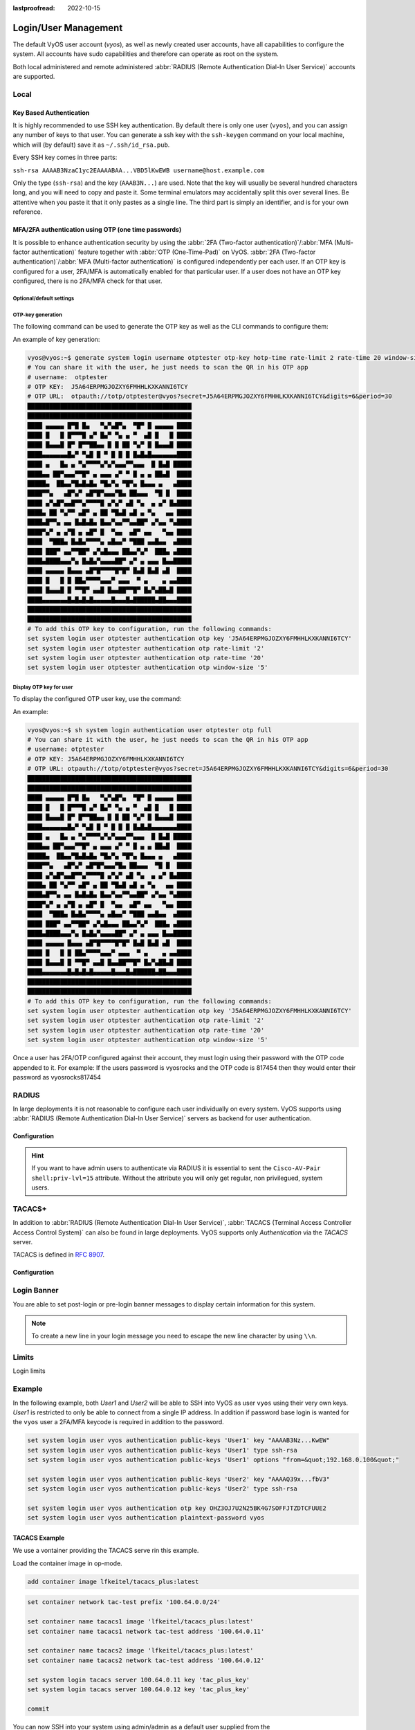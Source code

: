 :lastproofread: 2022-10-15

.. _user_management:

#####################
Login/User Management
#####################

The default VyOS user account (`vyos`), as well as newly created user accounts,
have all capabilities to configure the system. All accounts have sudo
capabilities and therefore can operate as root on the system.

Both local administered and remote administered :abbr:`RADIUS (Remote
Authentication Dial-In User Service)` accounts are supported.

Local
=====

.. cfgcmd:: set system login user <name> full-name "<string>"

   Create new system user with username `<name>` and real-name specified by
   `<string>`.

.. cfgcmd:: set system login user <name> authentication plaintext-password
   <password>

   Specify the plaintext password user by user `<name>` on this system. The
   plaintext password will be automatically transferred into a secure hashed
   password and not saved anywhere in plaintext.

.. cfgcmd:: set system login user <name> authentication encrypted-password
   <password>

   Setup encrypted password for given username. This is useful for
   transferring a hashed password from system to system.

.. cfgcmd:: set system login user <name> disable

   Disable (lock) account. User will not be able to log in.

.. _ssh_key_based_authentication:

Key Based Authentication
------------------------

It is highly recommended to use SSH key authentication. By default there is
only one user (``vyos``), and you can assign any number of keys to that user.
You can generate a ssh key with the ``ssh-keygen`` command on your local
machine, which will (by default) save it as ``~/.ssh/id_rsa.pub``.

Every SSH key comes in three parts:

``ssh-rsa AAAAB3NzaC1yc2EAAAABAA...VBD5lKwEWB username@host.example.com``

Only the type (``ssh-rsa``) and the key (``AAAB3N...``) are used. Note that the
key will usually be several hundred characters long, and you will need to copy
and paste it. Some terminal emulators may accidentally split this over several
lines. Be attentive when you paste it that it only pastes as a single line.
The third part is simply an identifier, and is for your own reference.

.. seealso:: SSH :ref:`ssh_operation`

.. cfgcmd:: set system login user <username> authentication public-keys
   <identifier> key <key>

   Assign the SSH public key portion `<key>` identified by per-key
   `<identifier>` to the local user `<username>`.

.. cfgcmd:: set system login user <username> authentication public-keys
   <identifier> type <type>

   Every SSH public key portion referenced by `<identifier>` requires the
   configuration of the `<type>` of public-key used. This type can be any of:

   * ``ecdsa-sha2-nistp256``
   * ``ecdsa-sha2-nistp384``
   * ``ecdsa-sha2-nistp521``
   * ``ssh-dss``
   * ``ssh-ed25519``
   * ``ssh-rsa``

   .. note:: You can assign multiple keys to the same user by using a unique
      identifier per SSH key.

.. cfgcmd:: set system login user <username> authentication public-keys
   <identifier> options <options>

   Set the options for this public key. See the ssh ``authorized_keys`` man
   page for details of what you can specify here. To place a ``"``
   character in the options field, use ``&quot;``, for example
   ``from=&quot;10.0.0.0/24&quot;`` to restrict where the user
   may connect from when using this key.

MFA/2FA authentication using OTP (one time passwords)
-----------------------------------------------------

It is possible to enhance authentication security by using the :abbr:`2FA
(Two-factor authentication)`/:abbr:`MFA (Multi-factor authentication)` feature
together with :abbr:`OTP (One-Time-Pad)` on VyOS. :abbr:`2FA (Two-factor
authentication)`/:abbr:`MFA (Multi-factor authentication)` is configured
independently per each user. If an OTP key is configured for a user, 2FA/MFA
is automatically enabled for that particular user. If a user does not have an
OTP key configured, there is no 2FA/MFA check for that user.

.. cfgcmd:: set system login user <username> authentication otp key <key>

   Enable OTP 2FA for user `username` with default settings, using the BASE32
   encoded 2FA/MFA key specified by `<key>`.

Optional/default settings
^^^^^^^^^^^^^^^^^^^^^^^^^

.. cfgcmd:: set system login user <username> authentication otp rate-limit <limit>
   :defaultvalue:

   Limit logins to `<limit>` per every ``rate-time`` seconds. Rate limit
   must be between 1 and 10 attempts.

.. cfgcmd:: set system login user <username> authentication otp rate-time <seconds>
   :defaultvalue:

   Limit logins to ``rate-limit`` attemps per every `<seconds>`. Rate time must
   be between 15 and 600 seconds.

.. cfgcmd:: set system login user <username> authentication otp window-size <size>
   :defaultvalue:

   Set window of concurrently valid codes.

   By default, a new token is generated every 30 seconds by the mobile
   application. In order to compensate for possible time-skew between
   the client and the server, an extra token before and after the current
   time is allowed. This allows for a time skew of up to 30 seconds
   between authentication server and client.

   For example, if problems with poor time synchronization are experienced,
   the window can be increased from its default size of 3 permitted codes
   (one previous code, the current code, the next code) to 17 permitted codes
   (the 8 previous codes, the current code, and the 8 next codes). This will
   permit for a time skew of up to 4 minutes between client and server.

   The window size must be between 1 and 21.

OTP-key generation
^^^^^^^^^^^^^^^^^^

The following command can be used to generate the OTP key as well
as the CLI commands to configure them:

.. cfgcmd:: generate system login username <username> otp-key hotp-time
   rate-limit <1-10> rate-time <15-600> window-size <1-21>

An example of key generation:

.. code-block:: none

   vyos@vyos:~$ generate system login username otptester otp-key hotp-time rate-limit 2 rate-time 20 window-size 5
   # You can share it with the user, he just needs to scan the QR in his OTP app
   # username:  otptester
   # OTP KEY:  J5A64ERPMGJOZXY6FMHHLKXKANNI6TCY
   # OTP URL:  otpauth://totp/otptester@vyos?secret=J5A64ERPMGJOZXY6FMHHLKXKANNI6TCY&digits=6&period=30
   █████████████████████████████████████████████
   █████████████████████████████████████████████
   ████ ▄▄▄▄▄ █▀█ █▄   ▀▄▀▄█▀▄  ▀█▀ █ ▄▄▄▄▄ ████
   ████ █   █ █▀▀▀█ ▄▀ █▄▀ ▀▄ ▄ ▀  ▄█ █   █ ████
   ████ █▄▄▄█ █▀ █▀▀██▄▄ █ █ ██ ▀▄▀ █ █▄▄▄█ ████
   ████▄▄▄▄▄▄▄█▄▀ ▀▄█ █ ▀ █ █ █ █▄█▄█▄▄▄▄▄▄▄████
   ████ ▄   █▄ ▄ ▀▄▀▀▀▀▄▀▄▀▄▄▄▀▀▄▄▄  █ █▄█ █████
   ████▄▄ ██▀▄▄▄▀▀█▀ ▄ ▄▄▄ ▄▀ ▀ █ ▄ ▄ ██▄█  ████
   █████▄  ██▄▄▀█▄█▄█▄ ▀█▄▀▄ ▀█▀▄ █▄▄▄ ▄   ▄████
   ████▀▀▄   ▄█▀▄▀ ▄█▀█▀▄▄▄▀█▄ ██▄▄▄  ▀█ █  ████
   ████ ▄▀▄█▀▄▄█▀▀▄▀▀▀▀█ ▄▀▄▀ ▄█ ▀▄  ▄ ▄▀ █▄████
   ████▄ ██ ▀▄▀▀ ▄█▀ ▄ ██ ▀█▄█ ▄█ ▄ ▀▄   ▄▄ ████
   ████▄█▀▀▄ ▄▄ █▄█▄█▄ █▄▄▀▄▄▀▀▄▄██▀ ▄▀▄▄ ▀▄████
   ████▀▄▀ ▄ ▄▀█ ▄ ▄█▀ █  ▀▄▄  ▄█▀ ▄▄   ▀▄▄ ████
   ████  ▀███▄ █▄█▄▀▀▀▀▄ ▄█▄▄▀ ▀███ ▄▄█▄▄  ▄████
   ████ ███▀ ▄▄▀▀██▀ ▄▀▄█▄▄▄ ██▄▄▀▄▀  ███▄ ▄████
   ████▄████▄▄▄▀▄ █▄█▄▀▄▄▄▄██▀ ▄▀ ▄ ▄▄▄ █▄▄█████
   ████ ▄▄▄▄▄ █▄▄▄ ▄█▀█▀▀▀▀█▀█▀ █▄█ █▄█ ▄█  ████
   ████ █   █ █ ██▄▀▀▀▀▄▄▄▀ ▄▄▄  ▀ ▄    ▄ ▄▄████
   ████ █▄▄▄█ █ ▀▀█▀ ▄▄█ █▄▄██▀▀█▀ █▄▀▄██▄█ ████
   ████▄▄▄▄▄▄▄█▄█▄█▄█▄▄▄▄▄█▄▄▄█▄██████▄██▄▄▄████
   █████████████████████████████████████████████
   █████████████████████████████████████████████
   # To add this OTP key to configuration, run the following commands:
   set system login user otptester authentication otp key 'J5A64ERPMGJOZXY6FMHHLKXKANNI6TCY'
   set system login user otptester authentication otp rate-limit '2'
   set system login user otptester authentication otp rate-time '20'
   set system login user otptester authentication otp window-size '5'

Display OTP key for user
^^^^^^^^^^^^^^^^^^^^^^^^

To display the configured OTP user key, use the command:

.. cfgcmd:: sh system login authentication user <username> otp
   <full|key-b32|qrcode|uri>

An example:

.. code-block:: none

   vyos@vyos:~$ sh system login authentication user otptester otp full
   # You can share it with the user, he just needs to scan the QR in his OTP app
   # username: otptester
   # OTP KEY: J5A64ERPMGJOZXY6FMHHLKXKANNI6TCY
   # OTP URL: otpauth://totp/otptester@vyos?secret=J5A64ERPMGJOZXY6FMHHLKXKANNI6TCY&digits=6&period=30
   █████████████████████████████████████████████
   █████████████████████████████████████████████
   ████ ▄▄▄▄▄ █▀█ █▄   ▀▄▀▄█▀▄  ▀█▀ █ ▄▄▄▄▄ ████
   ████ █   █ █▀▀▀█ ▄▀ █▄▀ ▀▄ ▄ ▀  ▄█ █   █ ████
   ████ █▄▄▄█ █▀ █▀▀██▄▄ █ █ ██ ▀▄▀ █ █▄▄▄█ ████
   ████▄▄▄▄▄▄▄█▄▀ ▀▄█ █ ▀ █ █ █ █▄█▄█▄▄▄▄▄▄▄████
   ████ ▄   █▄ ▄ ▀▄▀▀▀▀▄▀▄▀▄▄▄▀▀▄▄▄  █ █▄█ █████
   ████▄▄ ██▀▄▄▄▀▀█▀ ▄ ▄▄▄ ▄▀ ▀ █ ▄ ▄ ██▄█  ████
   █████▄  ██▄▄▀█▄█▄█▄ ▀█▄▀▄ ▀█▀▄ █▄▄▄ ▄   ▄████
   ████▀▀▄   ▄█▀▄▀ ▄█▀█▀▄▄▄▀█▄ ██▄▄▄  ▀█ █  ████
   ████ ▄▀▄█▀▄▄█▀▀▄▀▀▀▀█ ▄▀▄▀ ▄█ ▀▄  ▄ ▄▀ █▄████
   ████▄ ██ ▀▄▀▀ ▄█▀ ▄ ██ ▀█▄█ ▄█ ▄ ▀▄   ▄▄ ████
   ████▄█▀▀▄ ▄▄ █▄█▄█▄ █▄▄▀▄▄▀▀▄▄██▀ ▄▀▄▄ ▀▄████
   ████▀▄▀ ▄ ▄▀█ ▄ ▄█▀ █  ▀▄▄  ▄█▀ ▄▄   ▀▄▄ ████
   ████  ▀███▄ █▄█▄▀▀▀▀▄ ▄█▄▄▀ ▀███ ▄▄█▄▄  ▄████
   ████ ███▀ ▄▄▀▀██▀ ▄▀▄█▄▄▄ ██▄▄▀▄▀  ███▄ ▄████
   ████▄████▄▄▄▀▄ █▄█▄▀▄▄▄▄██▀ ▄▀ ▄ ▄▄▄ █▄▄█████
   ████ ▄▄▄▄▄ █▄▄▄ ▄█▀█▀▀▀▀█▀█▀ █▄█ █▄█ ▄█  ████
   ████ █   █ █ ██▄▀▀▀▀▄▄▄▀ ▄▄▄  ▀ ▄    ▄ ▄▄████
   ████ █▄▄▄█ █ ▀▀█▀ ▄▄█ █▄▄██▀▀█▀ █▄▀▄██▄█ ████
   ████▄▄▄▄▄▄▄█▄█▄█▄█▄▄▄▄▄█▄▄▄█▄██████▄██▄▄▄████
   █████████████████████████████████████████████
   █████████████████████████████████████████████
   # To add this OTP key to configuration, run the following commands:
   set system login user otptester authentication otp key 'J5A64ERPMGJOZXY6FMHHLKXKANNI6TCY'
   set system login user otptester authentication otp rate-limit '2'
   set system login user otptester authentication otp rate-time '20'
   set system login user otptester authentication otp window-size '5'

Once a user has 2FA/OTP configured against their account, they must login
using their password with the OTP code appended to it.
For example: If the users password is vyosrocks and the OTP code is 817454
then they would enter their password as vyosrocks817454


RADIUS
======

In large deployments it is not reasonable to configure each user individually
on every system. VyOS supports using :abbr:`RADIUS (Remote Authentication
Dial-In User Service)` servers as backend for user authentication.

Configuration
-------------

.. cfgcmd:: set system login radius server <address> key <secret>

   Specify the IP `<address>` of the RADIUS server user with the pre-shared-secret
   given in `<secret>`.

   Multiple servers can be specified.

.. cfgcmd:: set system login radius server <address> port <port>

   Configure the discrete port under which the RADIUS server can be reached.

   This defaults to 1812.

.. cfgcmd:: set system login radius server <address> disable

   Temporary disable this RADIUS server. It won't be queried.

.. cfgcmd:: set system login radius server <address> timeout <timeout>

   Setup the `<timeout>` in seconds when querying the RADIUS server.

.. cfgcmd:: set system login radius source-address <address>

   RADIUS servers could be hardened by only allowing certain IP addresses to
   connect. As of this the source address of each RADIUS query can be
   configured.

   If unset, incoming connections to the RADIUS server will use the nearest
   interface address pointing towards the server - making it error prone on
   e.g. OSPF networks when a link fails and a backup route is taken.

.. cfgcmd:: set system login radius vrf <name>

   Source all connections to the RADIUS servers from given VRF `<name>`.

.. hint:: If you want to have admin users to authenticate via RADIUS it is
   essential to sent the ``Cisco-AV-Pair shell:priv-lvl=15`` attribute. Without
   the attribute you will only get regular, non privilegued, system users.

TACACS+
=======

In addition to :abbr:`RADIUS (Remote Authentication Dial-In User Service)`,
:abbr:`TACACS (Terminal Access Controller Access Control System)` can also be
found in large deployments. VyOS supports only `Authentication` via the `TACACS` server. 

TACACS is defined in :rfc:`8907`.

.. _TACACS Configuration:

Configuration
-------------

.. cfgcmd:: set system login tacas server <address> key <secret>

   Specify the IP `<address>` of the TACACS server user with the pre-shared-secret
   given in `<secret>`.

   Multiple servers can be specified.

.. cfgcmd:: set system login tacas server <address> port <port>

   Configure the discrete port under which the TACACS server can be reached.

   This defaults to 49.

.. cfgcmd:: set system login tacas server <address> disable

   Temporary disable this TACACS server. It won't be queried.

.. cfgcmd:: set system login tacas server <address> timeout <timeout>

   Setup the `<timeout>` in seconds when querying the TACACS server.

.. cfgcmd:: set system login tacas source-address <address>

   TACACS servers could be hardened by only allowing certain IP addresses to
   connect. As of this the source address of each TACACS query can be
   configured.

   If unset, incoming connections to the TACACS server will use the nearest
   interface address pointing towards the server - making it error prone on
   e.g. OSPF networks when a link fails and a backup route is taken.

.. cfgcmd:: set system login tacas vrf <name>

   Source all connections to the TACACS servers from given VRF `<name>`.


Login Banner
============

You are able to set post-login or pre-login banner messages to display certain
information for this system.

.. cfgcmd:: set system login banner pre-login <message>

   Configure `<message>` which is shown during SSH connect and before a user is
   logged in.

.. cfgcmd:: set system login banner post-login <message>

   Configure `<message>` which is shown after user has logged in to the system.

.. note:: To create a new line in your login message you need to escape the new
   line character by using ``\\n``.

Limits
======

Login limits

.. cfgcmd:: set system login max-login-session <number>

   Set a limit on the maximum number of concurrent logged-in users on
   the system.

   This option must be used with ``timeout`` option.

.. cfgcmd:: set system login timeout <timeout>

   Configure session timeout after which the user will be logged out.

Example
=======

In the following example, both `User1` and `User2` will be able to SSH into
VyOS as user ``vyos`` using their very own keys. `User1` is restricted to only
be able to connect from a single IP address. In addition if password base login
is wanted for the ``vyos`` user a 2FA/MFA keycode is required in addition to
the password.

.. code-block:: none

  set system login user vyos authentication public-keys 'User1' key "AAAAB3Nz...KwEW"
  set system login user vyos authentication public-keys 'User1' type ssh-rsa
  set system login user vyos authentication public-keys 'User1' options "from=&quot;192.168.0.100&quot;"

  set system login user vyos authentication public-keys 'User2' key "AAAAQ39x...fbV3"
  set system login user vyos authentication public-keys 'User2' type ssh-rsa

  set system login user vyos authentication otp key OHZ3OJ7U2N25BK4G7SOFFJTZDTCFUUE2
  set system login user vyos authentication plaintext-password vyos

TACACS Example
--------------

We use a vontainer providing the TACACS serve rin this example.

Load the container image in op-mode.

.. code-block:: none

   add container image lfkeitel/tacacs_plus:latest

.. code-block:: none

   set container network tac-test prefix '100.64.0.0/24'

   set container name tacacs1 image 'lfkeitel/tacacs_plus:latest'
   set container name tacacs1 network tac-test address '100.64.0.11'

   set container name tacacs2 image 'lfkeitel/tacacs_plus:latest'
   set container name tacacs2 network tac-test address '100.64.0.12'

   set system login tacacs server 100.64.0.11 key 'tac_plus_key'
   set system login tacacs server 100.64.0.12 key 'tac_plus_key'

   commit

You can now SSH into your system using admin/admin as a default user supplied
from the ``lfkeitel/tacacs_plus:latest`` container.
